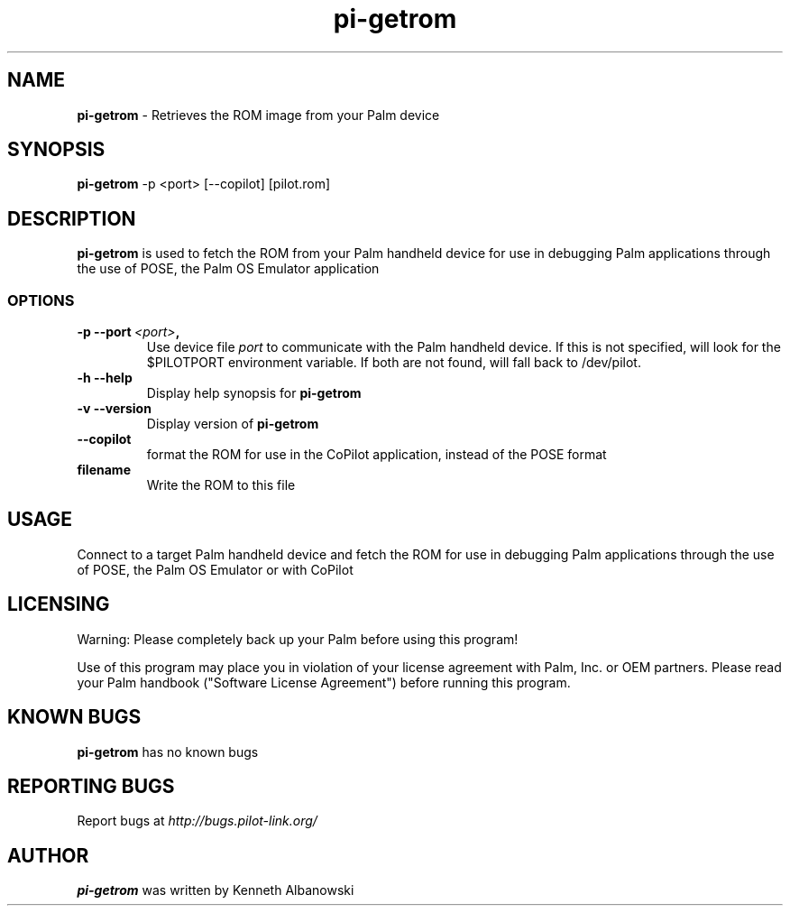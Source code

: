 .TH pi-getrom 1 "Palm Computing Device Tools" "Free Software Foundation" \" -*- nroff -*-

.SH NAME
.B pi-getrom
\- Retrieves the ROM image from your Palm device

.SH SYNOPSIS
.B pi-getrom
\-p <port> [--copilot] [pilot.rom]

.SH DESCRIPTION
.B pi-getrom
is used to fetch the ROM from your Palm handheld device for use in debugging
Palm applications through the use of POSE, the Palm OS Emulator application

.SS OPTIONS
.TP
.BI \-p\ \--port\  <port> ,
Use device file
.I port
to communicate with the Palm handheld device. If this is not specified, will
look for the $PILOTPORT environment variable. If both are not found, will
fall back to /dev/pilot.
   
.TP
.BI \-h\ \--help\,
Display help synopsis for
.B pi-getrom

.TP
.BI \-v\ \--version\,
Display version of
.B pi-getrom

.TP
.BI \--copilot\,
format the ROM for use in the CoPilot application, instead of the POSE format

.TP
.BI filename
Write the ROM to this file

.SH USAGE
Connect to a target Palm handheld device and fetch the ROM for use in
debugging Palm applications through the use of POSE, the Palm OS Emulator or
with CoPilot

.SH LICENSING
Warning: Please completely back up your Palm before using this program!

Use of this program may place you in violation of your license agreement
with Palm, Inc. or OEM partners. Please read your Palm handbook ("Software
License Agreement") before running this program.


.SH KNOWN BUGS
.B pi-getrom 
has no known bugs

.SH "REPORTING BUGS"
Report bugs at
.I http://bugs.pilot-link.org/

.SH AUTHOR
.B pi-getrom
was written by Kenneth Albanowski
